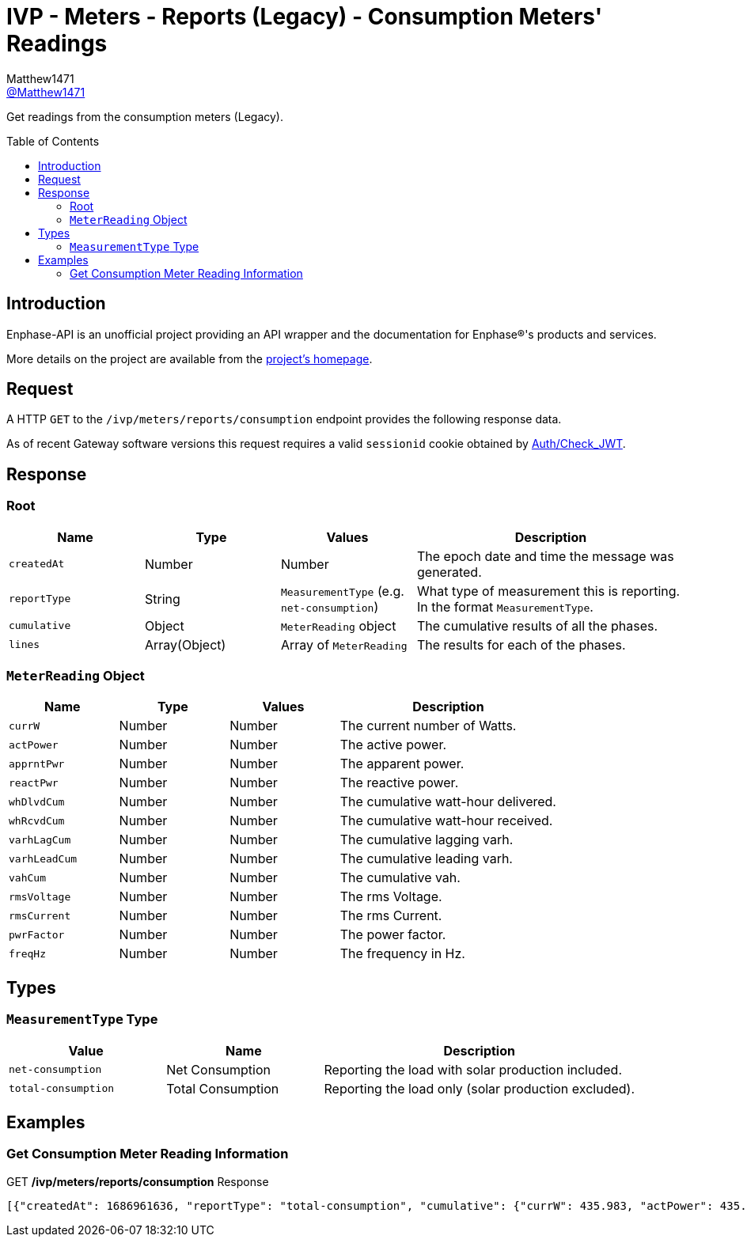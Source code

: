 = IVP - Meters - Reports (Legacy) - Consumption Meters' Readings
:toc: preamble
Matthew1471 <https://github.com/matthew1471[@Matthew1471]>;

// Document Settings:

// Set the ID Prefix and ID Separators to be consistent with GitHub so links work irrespective of rendering platform. (https://docs.asciidoctor.org/asciidoc/latest/sections/id-prefix-and-separator/)
:idprefix:
:idseparator: -

// Any code blocks will be in JSON by default.
:source-language: json

ifndef::env-github[:icons: font]

// Set the admonitions to have icons (Github Emojis) if rendered on GitHub (https://blog.mrhaki.com/2016/06/awesome-asciidoctor-using-admonition.html).
ifdef::env-github[]
:status:
:caution-caption: :fire:
:important-caption: :exclamation:
:note-caption: :paperclip:
:tip-caption: :bulb:
:warning-caption: :warning:
endif::[]

// Document Variables:
:release-version: 1.0
:url-org: https://github.com/Matthew1471
:url-repo: {url-org}/Enphase-API
:url-contributors: {url-repo}/graphs/contributors

Get readings from the consumption meters (Legacy).

== Introduction

Enphase-API is an unofficial project providing an API wrapper and the documentation for Enphase(R)'s products and services.

More details on the project are available from the link:../../../../../README.adoc[project's homepage].

== Request

A HTTP `GET` to the `/ivp/meters/reports/consumption` endpoint provides the following response data.

As of recent Gateway software versions this request requires a valid `sessionid` cookie obtained by link:../../../Auth/Check_JWT.adoc[Auth/Check_JWT].

== Response

=== Root

[cols="1,1,1,2", options="header"]
|===
|Name
|Type
|Values
|Description

|`createdAt`
|Number
|Number
|The epoch date and time the message was generated.

|`reportType`
|String
|`MeasurementType` (e.g. `net-consumption`)
|What type of measurement this is reporting. In the format `MeasurementType`.

|`cumulative`
|Object
|`MeterReading` object
|The cumulative results of all the phases.

|`lines`
|Array(Object)
|Array of `MeterReading`
|The results for each of the phases.

|===

=== `MeterReading` Object

[cols="1,1,1,2", options="header"]
|===
|Name
|Type
|Values
|Description

|`currW`
|Number
|Number
|The current number of Watts.

|`actPower`
|Number
|Number
|The active power.

|`apprntPwr`
|Number
|Number
|The apparent power.

|`reactPwr`
|Number
|Number
|The reactive power.

|`whDlvdCum`
|Number
|Number
|The cumulative watt-hour delivered.

|`whRcvdCum`
|Number
|Number
|The cumulative watt-hour received.

|`varhLagCum`
|Number
|Number
|The cumulative lagging varh.

|`varhLeadCum`
|Number
|Number
|The cumulative leading varh.

|`vahCum`
|Number
|Number
|The cumulative vah.

|`rmsVoltage`
|Number
|Number
|The rms Voltage.

|`rmsCurrent`
|Number
|Number
|The rms Current.

|`pwrFactor`
|Number
|Number
|The power factor.

|`freqHz`
|Number
|Number
|The frequency in Hz.

|===

== Types

=== `MeasurementType` Type

[cols="1,1,2", options="header"]
|===
|Value
|Name
|Description

|`net-consumption`
|Net Consumption
|Reporting the load with solar production included.

|`total-consumption`
|Total Consumption
|Reporting the load only (solar production excluded).

|===

== Examples

=== Get Consumption Meter Reading Information

.GET */ivp/meters/reports/consumption* Response
[source,json,subs="+quotes"]
----
[{"createdAt": 1686961636, "reportType": "total-consumption", "cumulative": {"currW": 435.983, "actPower": 435.983, "apprntPwr": 1228.326, "reactPwr": -1041.54, "whDlvdCum": 2631402.389, "whRcvdCum": 0.0, "varhLagCum": 795804.842, "varhLeadCum": 2831899.533, "vahCum": 5069093.617, "rmsVoltage": 243.847, "rmsCurrent": 5.037, "pwrFactor": 0.35, "freqHz": 50.12}, "lines": [{"currW": 435.983, "actPower": 435.983, "apprntPwr": 1228.326, "reactPwr": -1041.54, "whDlvdCum": 2631411.854, "whRcvdCum": 0.0, "varhLagCum": 795804.842, "varhLeadCum": 2831899.533, "vahCum": 5069093.617, "rmsVoltage": 243.847, "rmsCurrent": 5.037, "pwrFactor": 0.35, "freqHz": 50.12}]}, {"createdAt": 1686961636, "reportType": "net-consumption", "cumulative": {"currW": 435.311, "actPower": 435.311, "apprntPwr": 974.38, "reactPwr": -792.26, "whDlvdCum": 1749562.897, "whRcvdCum": 1601637.637, "varhLagCum": 17.665, "varhLeadCum": 2831899.135, "vahCum": 5069093.617, "rmsVoltage": 243.847, "rmsCurrent": 3.992, "pwrFactor": 0.45, "freqHz": 50.12}, "lines": [{"currW": 435.311, "actPower": 435.311, "apprntPwr": 974.38, "reactPwr": -792.26, "whDlvdCum": 1749562.897, "whRcvdCum": 1601637.637, "varhLagCum": 17.665, "varhLeadCum": 2831899.135, "vahCum": 5069093.617, "rmsVoltage": 243.847, "rmsCurrent": 3.992, "pwrFactor": 0.45, "freqHz": 50.12}]}]
----